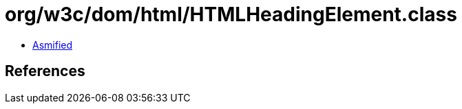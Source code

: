 = org/w3c/dom/html/HTMLHeadingElement.class

 - link:HTMLHeadingElement-asmified.java[Asmified]

== References

